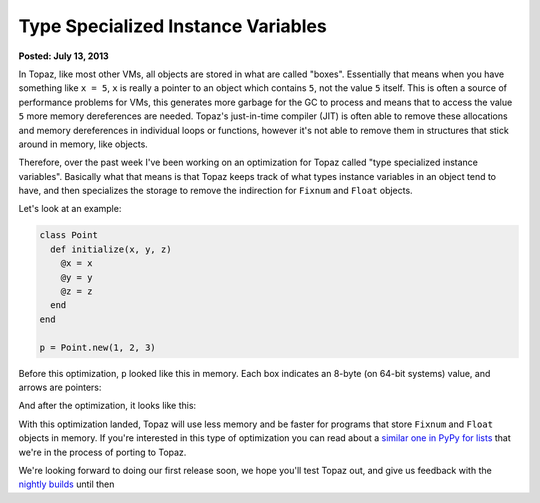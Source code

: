 Type Specialized Instance Variables
===================================

**Posted: July 13, 2013**

In Topaz, like most other VMs, all objects are stored in what are called
"boxes". Essentially that means when you have something like ``x = 5``, ``x``
is really a pointer to an object which contains ``5``, not the value ``5``
itself. This is often a source of performance problems for VMs, this generates
more garbage for the GC to process and means that to access the value ``5``
more memory dereferences are needed. Topaz's just-in-time compiler (JIT) is
often able to remove these allocations and memory dereferences in individual
loops or functions, however it's not able to remove them in structures that
stick around in memory, like objects.

Therefore, over the past week I've been working on an optimization for Topaz
called "type specialized instance variables". Basically what that means is that
Topaz keeps track of what types instance variables in an object tend to have,
and then specializes the storage to remove the indirection for ``Fixnum`` and
``Float`` objects.

Let's look at an example:

.. sourcecode:: ruby

    class Point
      def initialize(x, y, z)
        @x = x
        @y = y
        @z = z
      end
    end

    p = Point.new(1, 2, 3)

Before this optimization, ``p`` looked like this in memory. Each box indicates
an 8-byte (on 64-bit systems) value, and arrows are pointers:

.. image:: images/type-specialized-instances-before.png

And after the optimization, it looks like this:

.. image:: images/type-specialized-instances-after.png

With this optimization landed, Topaz will use less memory and be faster for
programs that store ``Fixnum`` and ``Float`` objects in memory. If you're
interested in this type of optimization you can read about a `similar one in
PyPy for lists`_ that we're in the process of porting to Topaz.

We're looking forward to doing our first release soon, we hope you'll test
Topaz out, and give us feedback with the `nightly builds`_ until then

.. _`similar one in PyPy for lists`: http://morepypy.blogspot.com/2011/10/more-compact-lists-with-list-strategies.html
.. _`nightly builds`: http://topazruby.com/builds/
